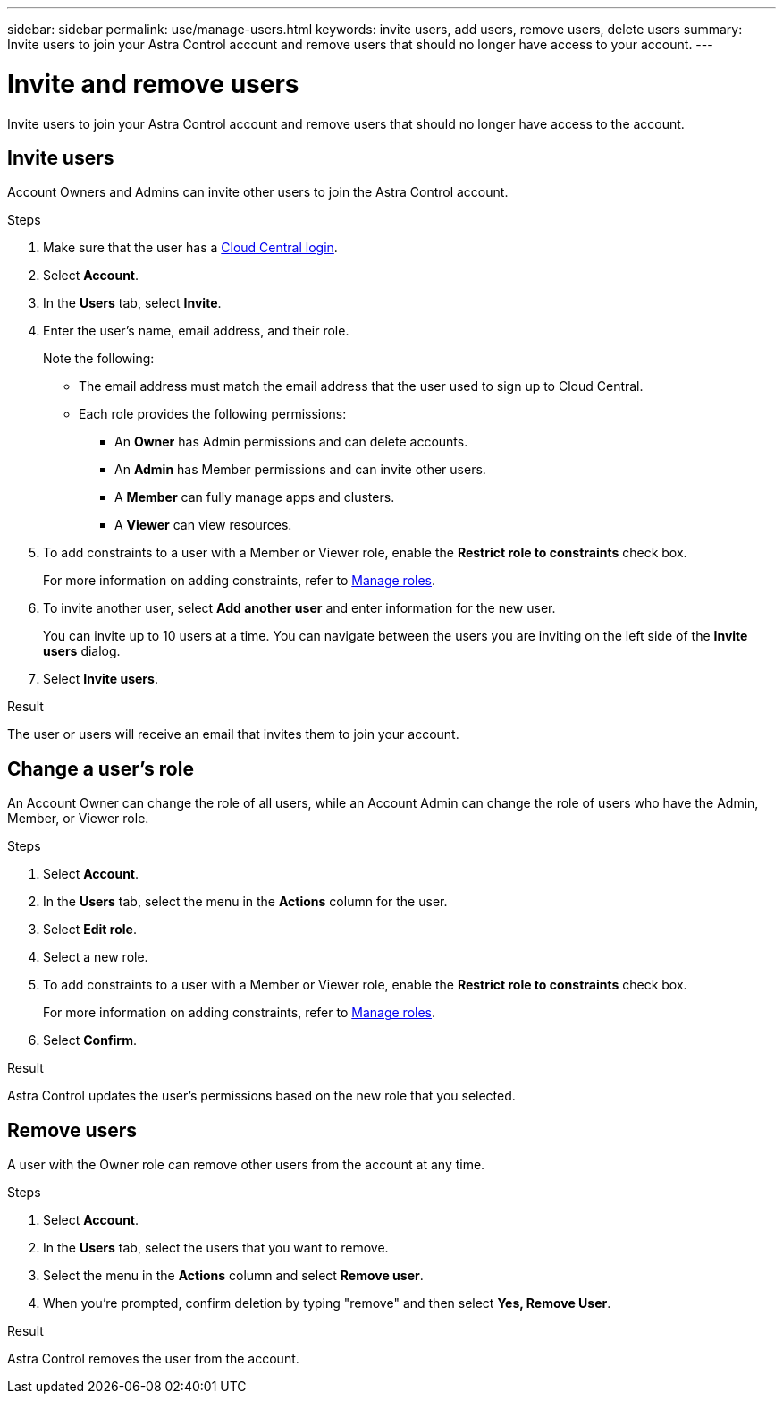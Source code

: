 ---
sidebar: sidebar
permalink: use/manage-users.html
keywords: invite users, add users, remove users, delete users
summary: Invite users to join your Astra Control account and remove users that should no longer have access to your account.
---

= Invite and remove users
:hardbreaks:
:icons: font
:imagesdir: ../media/use/

[.lead]
Invite users to join your Astra Control account and remove users that should no longer have access to the account.

== Invite users

Account Owners and Admins can invite other users to join the Astra Control account.

.Steps

. Make sure that the user has a link:../get-started/register.html[Cloud Central login].

. Select *Account*.

. In the *Users* tab, select *Invite*.

. Enter the user's name, email address, and their role.
+
Note the following:
+
* The email address must match the email address that the user used to sign up to Cloud Central.
* Each role provides the following permissions:
** An *Owner* has Admin permissions and can delete accounts.
** An *Admin* has Member permissions and can invite other users.
** A *Member* can fully manage apps and clusters.
** A *Viewer* can view resources.
//+
//image:screenshot-invite-users.gif[A screenshot of the Invite Users screen where you enter a name, email address, and select a role.]
. To add constraints to a user with a Member or Viewer role, enable the *Restrict role to constraints* check box.
+
For more information on adding constraints, refer to link:manage-roles.html[Manage roles].
. To invite another user, select *Add another user* and enter information for the new user.
+
You can invite up to 10 users at a time. You can navigate between the users you are inviting on the left side of the *Invite users* dialog.
. Select *Invite users*.

.Result

The user or users will receive an email that invites them to join your account.

== Change a user's role

An Account Owner can change the role of all users, while an Account Admin can change the role of users who have the Admin, Member, or Viewer role.

.Steps

. Select *Account*.
. In the *Users* tab, select the menu in the *Actions* column for the user.
. Select *Edit role*.
. Select a new role.
. To add constraints to a user with a Member or Viewer role, enable the *Restrict role to constraints* check box.
+
For more information on adding constraints, refer to link:manage-roles.html[Manage roles].
. Select *Confirm*.

.Result

Astra Control updates the user's permissions based on the new role that you selected.

== Remove users

A user with the Owner role can remove other users from the account at any time.

.Steps

. Select *Account*.

. In the *Users* tab, select the users that you want to remove.

. Select the menu in the *Actions* column and select *Remove user*.

. When you're prompted, confirm deletion by typing "remove" and then select *Yes, Remove User*.

.Result

Astra Control removes the user from the account.
